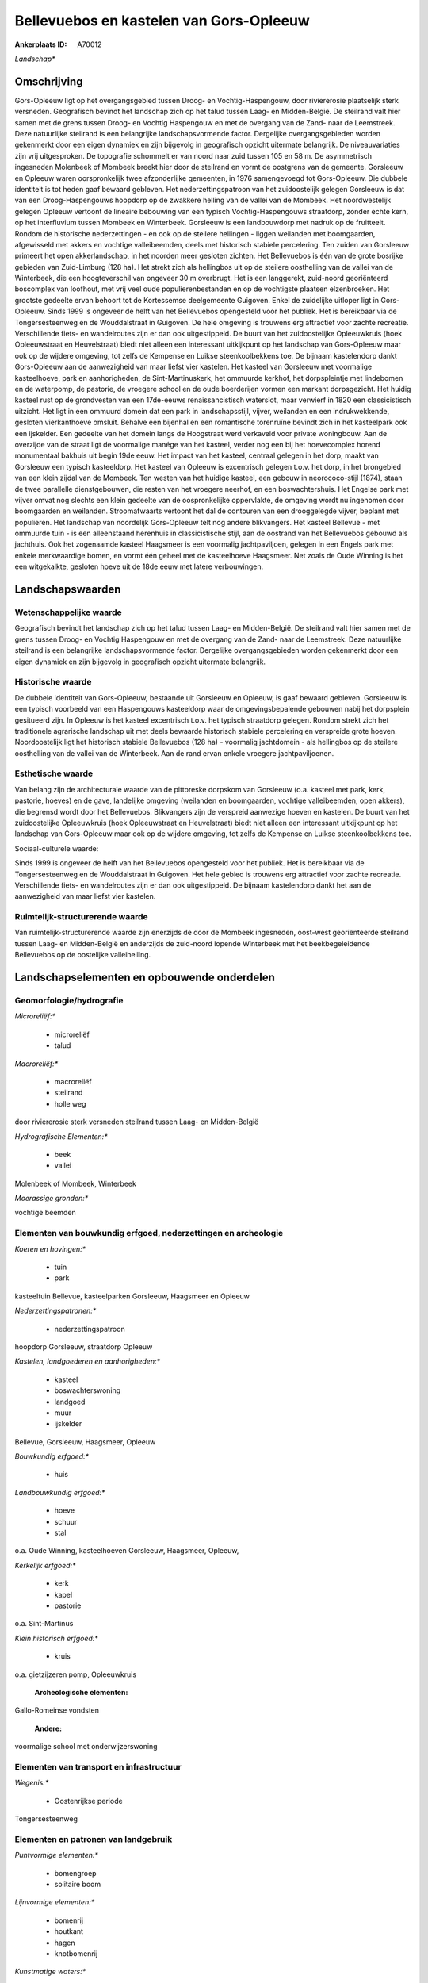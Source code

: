 Bellevuebos en kastelen van Gors-Opleeuw
========================================

:Ankerplaats ID: A70012


*Landschap**



Omschrijving
------------

Gors-Opleeuw ligt op het overgangsgebied tussen Droog- en
Vochtig-Haspengouw, door riviererosie plaatselijk sterk versneden.
Geografisch bevindt het landschap zich op het talud tussen Laag- en
Midden-België. De steilrand valt hier samen met de grens tussen Droog-
en Vochtig Haspengouw en met de overgang van de Zand- naar de
Leemstreek. Deze natuurlijke steilrand is een belangrijke
landschapsvormende factor. Dergelijke overgangsgebieden worden
gekenmerkt door een eigen dynamiek en zijn bijgevolg in geografisch
opzicht uitermate belangrijk. De niveauvariaties zijn vrij uitgesproken.
De topografie schommelt er van noord naar zuid tussen 105 en 58 m. De
asymmetrisch ingesneden Molenbeek of Mombeek breekt hier door de
steilrand en vormt de oostgrens van de gemeente. Gorsleeuw en Opleeuw
waren oorspronkelijk twee afzonderlijke gemeenten, in 1976 samengevoegd
tot Gors-Opleeuw. Die dubbele identiteit is tot heden gaaf bewaard
gebleven. Het nederzettingspatroon van het zuidoostelijk gelegen
Gorsleeuw is dat van een Droog-Haspengouws hoopdorp op de zwakkere
helling van de vallei van de Mombeek. Het noordwestelijk gelegen Opleeuw
vertoont de lineaire bebouwing van een typisch Vochtig-Haspengouws
straatdorp, zonder echte kern, op het interfluvium tussen Mombeek en
Winterbeek. Gorsleeuw is een landbouwdorp met nadruk op de fruitteelt.
Rondom de historische nederzettingen - en ook op de steilere hellingen -
liggen weilanden met boomgaarden, afgewisseld met akkers en vochtige
valleibeemden, deels met historisch stabiele percelering. Ten zuiden van
Gorsleeuw primeert het open akkerlandschap, in het noorden meer gesloten
zichten. Het Bellevuebos is één van de grote bosrijke gebieden van
Zuid-Limburg (128 ha). Het strekt zich als hellingbos uit op de steilere
oosthelling van de vallei van de Winterbeek, die een hoogteverschil van
ongeveer 30 m overbrugt. Het is een langgerekt, zuid-noord georiënteerd
boscomplex van loofhout, met vrij veel oude populierenbestanden en op de
vochtigste plaatsen elzenbroeken. Het grootste gedeelte ervan behoort
tot de Kortessemse deelgemeente Guigoven. Enkel de zuidelijke uitloper
ligt in Gors-Opleeuw. Sinds 1999 is ongeveer de helft van het
Bellevuebos opengesteld voor het publiek. Het is bereikbaar via de
Tongersesteenweg en de Wouddalstraat in Guigoven. De hele omgeving is
trouwens erg attractief voor zachte recreatie. Verschillende fiets- en
wandelroutes zijn er dan ook uitgestippeld. De buurt van het
zuidoostelijke Opleeuwkruis (hoek Opleeuwstraat en Heuvelstraat) biedt
niet alleen een interessant uitkijkpunt op het landschap van
Gors-Opleeuw maar ook op de wijdere omgeving, tot zelfs de Kempense en
Luikse steenkoolbekkens toe. De bijnaam kastelendorp dankt Gors-Opleeuw
aan de aanwezigheid van maar liefst vier kastelen. Het kasteel van
Gorsleeuw met voormalige kasteelhoeve, park en aanhorigheden, de
Sint-Martinuskerk, het ommuurde kerkhof, het dorpspleintje met
lindebomen en de waterpomp, de pastorie, de vroegere school en de oude
boerderijen vormen een markant dorpsgezicht. Het huidig kasteel rust op
de grondvesten van een 17de-eeuws renaissancistisch waterslot, maar
verwierf in 1820 een classicistisch uitzicht. Het ligt in een ommuurd
domein dat een park in landschapsstijl, vijver, weilanden en een
indrukwekkende, gesloten vierkanthoeve omsluit. Behalve een bijenhal en
een romantische torenruïne bevindt zich in het kasteelpark ook een
ijskelder. Een gedeelte van het domein langs de Hoogstraat werd
verkaveld voor private woningbouw. Aan de overzijde van de straat ligt
de voormalige manége van het kasteel, verder nog een bij het
hoevecomplex horend monumentaal bakhuis uit begin 19de eeuw. Het impact
van het kasteel, centraal gelegen in het dorp, maakt van Gorsleeuw een
typisch kasteeldorp. Het kasteel van Opleeuw is excentrisch gelegen
t.o.v. het dorp, in het brongebied van een klein zijdal van de Mombeek.
Ten westen van het huidige kasteel, een gebouw in neorococo-stijl
(1874), staan de twee parallelle dienstgebouwen, die resten van het
vroegere neerhof, en een boswachtershuis. Het Engelse park met vijver
omvat nog slechts een klein gedeelte van de oospronkelijke oppervlakte,
de omgeving wordt nu ingenomen door boomgaarden en weilanden.
Stroomafwaarts vertoont het dal de contouren van een drooggelegde
vijver, beplant met populieren. Het landschap van noordelijk
Gors-Opleeuw telt nog andere blikvangers. Het kasteel Bellevue - met
ommuurde tuin - is een alleenstaand herenhuis in classicistische stijl,
aan de oostrand van het Bellevuebos gebouwd als jachthuis. Ook het
zogenaamde kasteel Haagsmeer is een voormalig jachtpaviljoen, gelegen in
een Engels park met enkele merkwaardige bomen, en vormt één geheel met
de kasteelhoeve Haagsmeer. Net zoals de Oude Winning is het een
witgekalkte, gesloten hoeve uit de 18de eeuw met latere verbouwingen.



Landschapswaarden
-----------------


Wetenschappelijke waarde
~~~~~~~~~~~~~~~~~~~~~~~~


Geografisch bevindt het landschap zich op het talud tussen Laag- en
Midden-België. De steilrand valt hier samen met de grens tussen Droog-
en Vochtig Haspengouw en met de overgang van de Zand- naar de
Leemstreek. Deze natuurlijke steilrand is een belangrijke
landschapsvormende factor. Dergelijke overgangsgebieden worden
gekenmerkt door een eigen dynamiek en zijn bijgevolg in geografisch
opzicht uitermate belangrijk.

Historische waarde
~~~~~~~~~~~~~~~~~~


De dubbele identiteit van Gors-Opleeuw, bestaande uit Gorsleeuw en
Opleeuw, is gaaf bewaard gebleven. Gorsleeuw is een typisch voorbeeld
van een Haspengouws kasteeldorp waar de omgevingsbepalende gebouwen
nabij het dorpsplein gesitueerd zijn. In Opleeuw is het kasteel
excentrisch t.o.v. het typisch straatdorp gelegen. Rondom strekt zich
het traditionele agrarische landschap uit met deels bewaarde historisch
stabiele percelering en verspreide grote hoeven. Noordoostelijk ligt het
historisch stabiele Bellevuebos (128 ha) - voormalig jachtdomein - als
hellingbos op de steilere oosthelling van de vallei van de Winterbeek.
Aan de rand ervan enkele vroegere jachtpaviljoenen.

Esthetische waarde
~~~~~~~~~~~~~~~~~~

Van belang zijn de architecturale waarde van de
pittoreske dorpskom van Gorsleeuw (o.a. kasteel met park, kerk,
pastorie, hoeves) en de gave, landelijke omgeving (weilanden en
boomgaarden, vochtige valleibeemden, open akkers), die begrensd wordt
door het Bellevuebos. Blikvangers zijn de verspreid aanwezige hoeven en
kastelen. De buurt van het zuidoostelijke Opleeuwkruis (hoek
Opleeuwstraat en Heuvelstraat) biedt niet alleen een interessant
uitkijkpunt op het landschap van Gors-Opleeuw maar ook op de wijdere
omgeving, tot zelfs de Kempense en Luikse steenkoolbekkens toe.


Sociaal-culturele waarde:



Sinds 1999 is ongeveer de helft van het
Bellevuebos opengesteld voor het publiek. Het is bereikbaar via de
Tongersesteenweg en de Wouddalstraat in Guigoven. Het hele gebied is
trouwens erg attractief voor zachte recreatie. Verschillende fiets- en
wandelroutes zijn er dan ook uitgestippeld. De bijnaam kastelendorp
dankt het aan de aanwezigheid van maar liefst vier kastelen.

Ruimtelijk-structurerende waarde
~~~~~~~~~~~~~~~~~~~~~~~~~~~~~~~~

Van ruimtelijk-structurerende waarde zijn enerzijds de door de
Mombeek ingesneden, oost-west georiënteerde steilrand tussen Laag- en
Midden-België en anderzijds de zuid-noord lopende Winterbeek met het
beekbegeleidende Bellevuebos op de oostelijke valleihelling.



Landschapselementen en opbouwende onderdelen
--------------------------------------------



Geomorfologie/hydrografie
~~~~~~~~~~~~~~~~~~~~~~~~~


*Microreliëf:**

 * microreliëf
 * talud


*Macroreliëf:**

 * macroreliëf
 * steilrand
 * holle weg

door riviererosie sterk versneden steilrand tussen Laag- en
Midden-België

*Hydrografische Elementen:**

 * beek
 * vallei


Molenbeek of Mombeek, Winterbeek

*Moerassige gronden:**


vochtige beemden

Elementen van bouwkundig erfgoed, nederzettingen en archeologie
~~~~~~~~~~~~~~~~~~~~~~~~~~~~~~~~~~~~~~~~~~~~~~~~~~~~~~~~~~~~~~~

*Koeren en hovingen:**

 * tuin
 * park


kasteeltuin Bellevue, kasteelparken Gorsleeuw, Haagsmeer en Opleeuw

*Nederzettingspatronen:**

 * nederzettingspatroon

hoopdorp Gorsleeuw, straatdorp Opleeuw

*Kastelen, landgoederen en aanhorigheden:**

 * kasteel
 * boswachterswoning
 * landgoed
 * muur
 * ijskelder


Bellevue, Gorsleeuw, Haagsmeer, Opleeuw

*Bouwkundig erfgoed:**

 * huis


*Landbouwkundig erfgoed:**

 * hoeve
 * schuur
 * stal


o.a. Oude Winning, kasteelhoeven Gorsleeuw, Haagsmeer, Opleeuw,

*Kerkelijk erfgoed:**

 * kerk
 * kapel
 * pastorie


o.a. Sint-Martinus

*Klein historisch erfgoed:**

 * kruis


o.a. gietzijzeren pomp, Opleeuwkruis

 **Archeologische elementen:**
Gallo-Romeinse vondsten

 **Andere:**
voormalige school met onderwijzerswoning

Elementen van transport en infrastructuur
~~~~~~~~~~~~~~~~~~~~~~~~~~~~~~~~~~~~~~~~~

*Wegenis:**

 * Oostenrijkse periode


Tongersesteenweg

Elementen en patronen van landgebruik
~~~~~~~~~~~~~~~~~~~~~~~~~~~~~~~~~~~~~

*Puntvormige elementen:**

 * bomengroep
 * solitaire boom


*Lijnvormige elementen:**

 * bomenrij
 * houtkant
 * hagen
 * knotbomenrij

*Kunstmatige waters:**

 * poel
 * vijver


*Topografie:**

 * onregelmatig
 * historisch stabiel


gedeeltelijk historsich stabiel

*Historisch stabiel landgebruik:**

 * permanent grasland


grasland onder boomgaarden, vochtige beemden, traditioneel open
akkergebied op hogere delen

*Typische landbouwteelten:**

 * hoogstam


*Bos:**

 * loof
 * broek
 * hooghout
 * struweel


historisch stabiel Bellevuebos , hellingbos op oos

Opmerkingen en knelpunten
~~~~~~~~~~~~~~~~~~~~~~~~~


Ruilverkaveling in uitvoering. De recente bebouwing levert geen bijdrage
tot de landschapswaarden.
